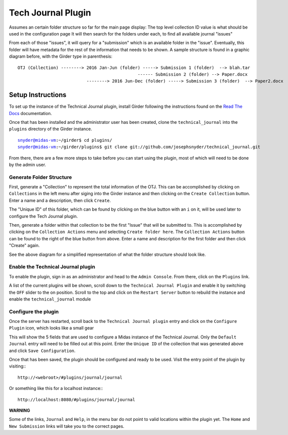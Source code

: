 Tech Journal Plugin
===================

Assumes an certain folder structure so far for the main page display:
The top level collection ID value is what should be used in the configuration page
It will then search for the folders under each, to find all available journal "issues"

From each of those "issues", it will query for a "submission" which is an available folder 
in the "issue".  Eventually, this folder will have metadata for the rest of the information
that needs to be shown.  A sample structure is found in a graphic diagram before, with the Girder
type in parenthesis:

.. parsed-literal::

   OTJ (Collection) --------> 2016 Jan-Jun (folder) -----> Submission 1 (folder)  --> blah.tar
              \                                     \------ Submission 2 (folder) --> Paper.docx
               \
                \   --------> 2016 Jun-Dec (folder) -----> Submission 3 (folder)  --> Paper2.docx


Setup Instructions
------------------

To set up the instance of the Technical Journal plugin, install Girder
following the instructions found on the `Read The Docs`_ documentation.

Once that has been installed and the administrator user has been created,
clone the ``technical_journal`` into the ``plugins`` directory of the
Girder instance.

.. parsed-literal::
  snyder@midas-vm:~/girder$ cd plugins/
  snyder@midas-vm:~/girder/plugins$ git clone git://github.com/josephsnyder/technical_journal.git

From there, there are a few more steps to take before you can start using the
plugin, most of which will need to be done by the admin user.

Generate Folder Structure
++++++++++++++++++++++++++

First, generate a "Collection" to represent the total information of the OTJ.
This can be accomplished by clicking on ``Collections`` in the left menu after
siging into the Girder instance and then clicking on the ``Create Collection``
button. Enter a name and a description, then click ``Create``.

The "Unique ID" of this folder, which can be found by clicking on the blue
button with  an ``i`` on it, will be used later to configure the Tech Journal
plugin.


Then, generate a folder within that collection to be the first "Issue" that will
be submitted to. This is accomplished by clicking on the ``Collection Actions``
menu and selecting ``Create folder here``.  The ``Collection Actions`` button
can be found to the right of the blue button from above. Enter a name and
description for the first folder and then click "Create" again.

See the above diagram for a simplified representation of what the folder
structure should look like.

Enable the Technical Journal plugin
+++++++++++++++++++++++++++++++++++

To enable the plugin, sign in as an administrator and head to the
``Admin Console``.  From there, click on the ``Plugins`` link.

A list of the current plugins will be shown, scroll down to the
``Technical Journal Plugin`` and enable it by switching the ``OFF`` slider
to the on position.   Scroll to the top and click on the ``Restart Server``
button to rebuild the instance and enable the ``technical_journal`` module

Configure the plugin
++++++++++++++++++++

Once the server has restarted, scroll back to the ``Technical Journal plugin``
entry and click on the ``Configure Plugin`` icon, which looks like a small gear

This will show the 5 fields that are used to configure a Midas instance of
the Technical Journal.  Only the ``Default Journal`` entry will need to be
filled out at this point.  Enter the ``Unique ID`` of the collection that was
generated above and click ``Save Configuration``.

Once that has been saved, the plugin should be configured and ready to be used.
Visit the entry point of the plugin by visiting:::

   http://<webroot>/#plugins/journal/journal

Or something like this for a localhost instance:::

  http://localhost:8080/#plugins/journal/journal

**WARNING**

Some of the links, ``Journal`` and ``Help``, in the menu bar do not point to
valid locations within the plugin yet.  The ``Home`` and ``New Submission``
links will take you to the correct pages.

.. _`Read The Docs`: http://girder.readthedocs.io/en/latest/installation.html
